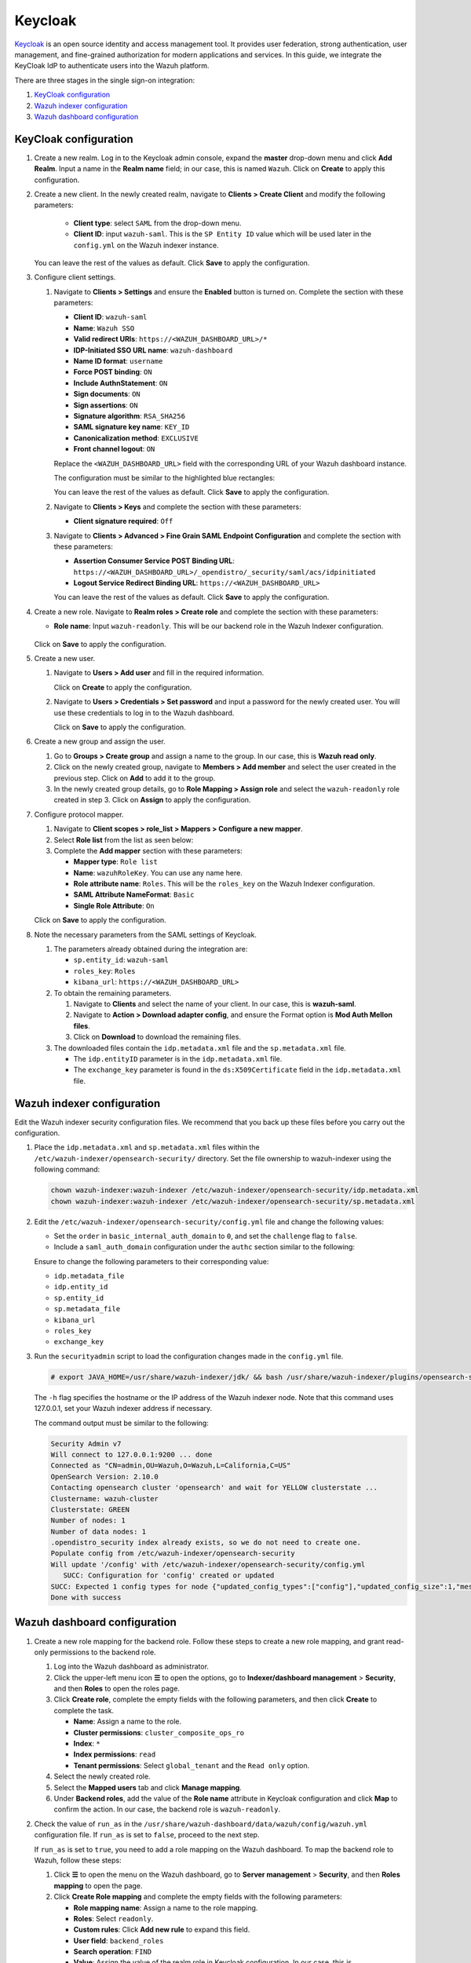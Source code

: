 .. Copyright (C) 2015, Wazuh, Inc.

.. meta::
   :description: Keycloak is an open source identity and access management tool. Learn more about it and the read-only role in this section of the Wazuh documentation.

Keycloak
========

`Keycloak <https://www.keycloak.org/>`_ is an open source identity and access management tool. It provides user federation, strong authentication, user management, and fine-grained authorization for modern applications and services. In this guide, we integrate the KeyCloak IdP to authenticate users into the Wazuh platform.

There are three stages in the single sign-on integration:

#. `KeyCloak configuration`_
#. `Wazuh indexer configuration`_
#. `Wazuh dashboard configuration`_

KeyCloak configuration
----------------------

#. Create a new realm. Log in to the Keycloak admin console, expand the **master** drop-down menu and click **Add Realm**. Input a name in the **Realm name** field; in our case, this is named ``Wazuh``. Click on **Create** to apply this configuration.

   .. thumbnail:: /images/single-sign-on/keycloak/01-create-a-new-realm.png
      :title: Create a new realm
      :align: center
      :width: 80%    
 
#. Create a new client. In the newly created realm, navigate to **Clients > Create Client** and  modify the following parameters:

      - **Client type**: select ``SAML`` from the drop-down menu. 
      - **Client ID**: input ``wazuh-saml``. This is the ``SP Entity ID`` value which will be used later in the ``config.yml`` on the Wazuh indexer instance.
     
   You can leave the rest of the values as default. Click **Save** to apply the configuration.

   .. thumbnail:: /images/single-sign-on/keycloak/02-create-a-new-client.png
      :title: Create a new client
      :align: center
      :width: 80%    

#. Configure client settings.

   #. Navigate to **Clients > Settings** and ensure the **Enabled** button is turned on. Complete the section with these parameters:

      - **Client ID**: ``wazuh-saml``
      - **Name**: ``Wazuh SSO``
      - **Valid redirect URIs**: ``https://<WAZUH_DASHBOARD_URL>/*``
      - **IDP-Initiated SSO URL name**: ``wazuh-dashboard``
      - **Name ID format**: ``username``
      - **Force POST binding**: ``ON``
      - **Include AuthnStatement**: ``ON``
      - **Sign documents**: ``ON``
      - **Sign assertions**: ``ON``
      - **Signature algorithm**: ``RSA_SHA256``
      - **SAML signature key name**: ``KEY_ID``
      - **Canonicalization method**: ``EXCLUSIVE``
      - **Front channel logout**: ``ON``

      Replace the ``<WAZUH_DASHBOARD_URL>`` field with the corresponding URL of your Wazuh dashboard instance.

      The configuration must be similar to the highlighted blue rectangles:   

      .. thumbnail:: /images/single-sign-on/keycloak/03-configure-client-settings.png
         :title: Configure client settings
         :align: center
         :width: 80%    
      
      .. thumbnail:: /images/single-sign-on/keycloak/04-configure-client-settings.png
         :title: Configure client settings
         :align: center
         :width: 80%    

      .. thumbnail:: /images/single-sign-on/keycloak/05-configure-client-settings.png
         :title: Configure client settings
         :align: center
         :width: 80%    

      .. thumbnail:: /images/single-sign-on/keycloak/06-configure-client-settings.png
         :title: Configure client settings
         :align: center
         :width: 80%    
            
      You can leave the rest of the values as default. Click **Save** to apply the configuration.

   #. Navigate to **Clients > Keys** and complete the section with these parameters:
   
      - **Client signature required**: ``Off``

      .. thumbnail:: /images/single-sign-on/keycloak/07-client-signature-required.png
         :title: Client signature required
         :align: center
         :width: 80%  

   #. Navigate to **Clients > Advanced > Fine Grain SAML Endpoint Configuration** and complete the section with these parameters:

      - **Assertion Consumer Service POST Binding URL**: ``https://<WAZUH_DASHBOARD_URL>/_opendistro/_security/saml/acs/idpinitiated``
      - **Logout Service Redirect Binding URL**: ``https://<WAZUH_DASHBOARD_URL>``

      .. thumbnail:: /images/single-sign-on/keycloak/08-fine-grain-saml-endpoint-configuration.png
         :title: Fine Grain SAML Endpoint Configuration
         :align: center
         :width: 80%  

      You can leave the rest of the values as default. Click **Save** to apply the configuration.

#. Create a new role. Navigate to **Realm roles > Create role** and complete the section with these parameters:

   - **Role name**: Input ``wazuh-readonly``. This will be our backend role in the Wazuh Indexer configuration.

      .. thumbnail:: /images/single-sign-on/keycloak/read-only/09-create-a-new-role-RO.png
         :title: Create a new role
         :align: center
         :width: 80%  

   Click on **Save** to apply the configuration.

#. Create a new user. 

   #. Navigate to **Users > Add user** and fill in the required information.

      .. thumbnail:: /images/single-sign-on/keycloak/10-create-a-new-user.png
         :title: Create a new user
         :align: center
         :width: 80% 

      Click on **Create** to apply the configuration.

   #. Navigate to **Users > Credentials > Set password** and input a password for the newly created user. You will use these credentials to log in to the Wazuh dashboard.

      .. thumbnail:: /images/single-sign-on/keycloak/11-set-password.png
         :title: Set password
         :align: center
         :width: 80% 

      Click on **Save** to apply the configuration.

#. Create a new group and assign the user.

   #. Go to **Groups > Create group** and assign a name to the group. In our case, this is **Wazuh read only**.
   
      .. thumbnail:: /images/single-sign-on/keycloak/read-only/12-create-a-new-group-RO.png
         :title: Create a new group
         :align: center
         :width: 80% 

   #. Click on the newly created group, navigate to **Members > Add member** and select the user created in the previous step. Click on **Add** to add it to the group.
   
      .. thumbnail:: /images/single-sign-on/keycloak/read-only/13-add-member-RO.png
         :title: Add member
         :align: center
         :width: 80% 

   #. In the newly created group details, go to **Role Mapping > Assign role** and select the ``wazuh-readonly`` role created in step 3. Click on **Assign** to apply the configuration. 

      .. thumbnail:: /images/single-sign-on/keycloak/read-only/14-assign-role-RO.png
         :title: Assign role
         :align: center
         :width: 80% 

#. Configure protocol mapper.

   #. Navigate to **Client scopes > role_list > Mappers > Configure a new mapper**. 

      .. thumbnail:: /images/single-sign-on/keycloak/15-configure-a-new-mapper.png
         :title: Configure a new mapper
         :align: center
         :width: 80% 

   #. Select **Role list** from the list as seen below:

      .. thumbnail:: /images/single-sign-on/keycloak/16-select-role-list.png
         :title: Select Role list
         :align: center
         :width: 80% 

   #. Complete the **Add mapper** section with these parameters:

      - **Mapper type**: ``Role list``
      - **Name**: ``wazuhRoleKey``. You can use any name here.
      - **Role attribute name**: ``Roles``. This will be the ``roles_key`` on the Wazuh Indexer configuration.
      - **SAML Attribute NameFormat**: ``Basic``  
      - **Single Role Attribute**: ``On``

      .. thumbnail:: /images/single-sign-on/keycloak/17-complete-the-add-mapper-section.png
         :title: Complete the Add mapper section
         :align: center
         :width: 80% 

   Click on **Save** to apply the configuration.

#. Note the necessary parameters from the SAML settings of Keycloak.

   #. The parameters already obtained during the integration are:

      - ``sp.entity_id``: ``wazuh-saml``
      - ``roles_key``: ``Roles``
      - ``kibana_url``: ``https://<WAZUH_DASHBOARD_URL>``

   #. To obtain the remaining parameters.
   
      #. Navigate to **Clients** and select the name of your client. In our case, this is **wazuh-saml**. 
      #. Navigate to **Action > Download adapter config**, and ensure the Format option is **Mod Auth Mellon files**. 
      #. Click on **Download** to download the remaining files.

      .. thumbnail:: /images/single-sign-on/keycloak/18-download-adapter-config.png
         :title: Download adapter config
         :align: center
         :width: 80% 

   #. The downloaded files contain the ``idp.metadata.xml`` file and the ``sp.metadata.xml`` file.
   
      - The ``idp.entityID`` parameter is in the ``idp.metadata.xml`` file.
      - The ``exchange_key`` parameter is found in the ``ds:X509Certificate`` field in the ``idp.metadata.xml`` file.

      .. thumbnail:: /images/single-sign-on/keycloak/19-the-exchange_key-parameter.png
         :title: The exchange_key parameter
         :align: center
         :width: 80% 


Wazuh indexer configuration
---------------------------

Edit the Wazuh indexer security configuration files. We recommend that you back up these files before you carry out the configuration.

#. Place the ``idp.metadata.xml`` and ``sp.metadata.xml`` files within the ``/etc/wazuh-indexer/opensearch-security/`` directory. Set the file ownership to wazuh-indexer using the following command:

   .. code-block:: console

      chown wazuh-indexer:wazuh-indexer /etc/wazuh-indexer/opensearch-security/idp.metadata.xml
      chown wazuh-indexer:wazuh-indexer /etc/wazuh-indexer/opensearch-security/sp.metadata.xml

#. Edit the ``/etc/wazuh-indexer/opensearch-security/config.yml`` file and change the following values:
 
   - Set the ``order`` in ``basic_internal_auth_domain`` to ``0``, and set the ``challenge`` flag to ``false``.  
   - Include a ``saml_auth_domain`` configuration under the ``authc`` section similar to the following:

   .. code-block:: yaml
      :emphasize-lines: 7,10,22,23,25,26,27,28,29

          authc:
      ...
            basic_internal_auth_domain:
              description: "Authenticate via HTTP Basic against internal users database"
              http_enabled: true
              transport_enabled: true
              order: 0
              http_authenticator:
                type: "basic"
                challenge: false
              authentication_backend:
                type: "intern"
            saml_auth_domain:
              http_enabled: true
              transport_enabled: false
              order: 1
              http_authenticator:
                type: saml
                challenge: true
                config:
                  idp:
                    metadata_file: '/etc/wazuh-indexer/opensearch-security/idp.metadata.xml'
                    entity_id: 'http://192.168.XX.XX:8080/realms/Wazuh'
                  sp:
                    entity_id: wazuh-saml
                    metadata_file: '/etc/wazuh-indexer/opensearch-security/sp.metadata.xml'
                  kibana_url: https://<WAZUH_DASHBOARD_ADDRESS>
                  roles_key: Roles
                  exchange_key: 'MIICajCCAdOgAwIBAgIBAD.........'
              authentication_backend:
                type: noop
      

   Ensure to change the following parameters to their corresponding value:

   - ``idp.metadata_file``  
   - ``idp.entity_id``
   - ``sp.entity_id``
   - ``sp.metadata_file``
   - ``kibana_url``
   - ``roles_key``
   - ``exchange_key``

#. Run the ``securityadmin`` script to load the configuration changes made in the ``config.yml`` file.

   .. code-block:: console

      # export JAVA_HOME=/usr/share/wazuh-indexer/jdk/ && bash /usr/share/wazuh-indexer/plugins/opensearch-security/tools/securityadmin.sh -f /etc/wazuh-indexer/opensearch-security/config.yml -icl -key /etc/wazuh-indexer/certs/admin-key.pem -cert /etc/wazuh-indexer/certs/admin.pem -cacert /etc/wazuh-indexer/certs/root-ca.pem -h 127.0.0.1 -nhnv

   The ``-h`` flag specifies the hostname or the IP address of the Wazuh indexer node. Note that this command uses 127.0.0.1, set your Wazuh indexer address if necessary.

   The command output must be similar to the following:

   .. code-block:: console
      :class: output

      Security Admin v7
      Will connect to 127.0.0.1:9200 ... done
      Connected as "CN=admin,OU=Wazuh,O=Wazuh,L=California,C=US"
      OpenSearch Version: 2.10.0
      Contacting opensearch cluster 'opensearch' and wait for YELLOW clusterstate ...
      Clustername: wazuh-cluster
      Clusterstate: GREEN
      Number of nodes: 1
      Number of data nodes: 1
      .opendistro_security index already exists, so we do not need to create one.
      Populate config from /etc/wazuh-indexer/opensearch-security
      Will update '/config' with /etc/wazuh-indexer/opensearch-security/config.yml 
         SUCC: Configuration for 'config' created or updated
      SUCC: Expected 1 config types for node {"updated_config_types":["config"],"updated_config_size":1,"message":null} is 1 (["config"]) due to: null
      Done with success

Wazuh dashboard configuration
-----------------------------

#. Create a new role mapping for the backend role. Follow these steps to create a new role mapping, and grant read-only permissions to the backend role.

   #. Log into the Wazuh dashboard as administrator.
   #. Click the upper-left menu icon **☰** to open the options, go to **Indexer/dashboard management** > **Security**, and then **Roles** to open the roles page.
   #. Click **Create role**, complete the empty fields with the following parameters, and then click **Create** to complete the task.

      -  **Name**: Assign a name to the role.
      -  **Cluster permissions**: ``cluster_composite_ops_ro``
      -  **Index**: ``*``
      -  **Index permissions**: ``read``
      -  **Tenant permissions**: Select ``global_tenant`` and the ``Read only`` option.
   #. Select the newly created role.
   #. Select the **Mapped users** tab and click **Manage mapping**.
   #. Under **Backend roles**, add the value of the **Role name** attribute in Keycloak configuration and click **Map** to confirm the action. In our case, the backend role is ``wazuh-readonly``.
#. Check the value of ``run_as`` in the ``/usr/share/wazuh-dashboard/data/wazuh/config/wazuh.yml`` configuration file. If ``run_as`` is set to ``false``, proceed to the next step.

   .. code-block:: yaml
      :emphasize-lines: 7

      hosts:
        - default:
            url: https://127.0.0.1
            port: 55000
            username: wazuh-wui
            password: "<wazuh-wui-password>"
            run_as: false

   If ``run_as`` is set to ``true``, you need to add a role mapping on the Wazuh dashboard. To map the backend role to Wazuh, follow these steps:

   #. Click **☰** to open the menu on the Wazuh dashboard, go to **Server management** > **Security**, and then **Roles mapping** to open the page.

      .. thumbnail:: /images/single-sign-on/Wazuh-role-mapping.gif
         :title: Wazuh role mapping
         :alt: Wazuh role mapping 
         :align: center
         :width: 80%

   #. Click **Create Role mapping** and complete the empty fields with the following parameters:

      - **Role mapping name**: Assign a name to the role mapping.
      - **Roles**: Select ``readonly``.
      - **Custom rules**: Click **Add new rule** to expand this field.
      - **User field**: ``backend_roles``
      - **Search operation**: ``FIND``
      - **Value**: Assign the value of the realm role in Keycloak configuration. In our case, this is ``wazuh-readonly``.  

      .. thumbnail:: /images/single-sign-on/keycloak/read-only/Wazuh-role-mapping-RO.png
         :title: Create Wazuh role mapping
         :alt: Create Wazuh role mapping 
         :align: center
         :width: 80%

   #. Click **Save role mapping** to save and map the backend role with Wazuh as *read-only*.


#. Edit the Wazuh dashboard configuration file. Add these configurations to ``/etc/wazuh-dashboard/opensearch_dashboards.yml``. We recommend that you back up these files before you carry out the configuration.

   .. code-block:: console  

      opensearch_security.auth.type: "saml"
      server.xsrf.allowlist: ["/_opendistro/_security/saml/acs", "/_opendistro/_security/saml/logout", "/_opendistro/_security/saml/acs/idpinitiated"]
      opensearch_security.session.keepalive: false

#. Restart the Wazuh dashboard service using this command:

   .. include:: /_templates/common/restart_dashboard.rst

#. Test the configuration. Go to your Wazuh dashboard URL and log in with your Keycloak account. 
